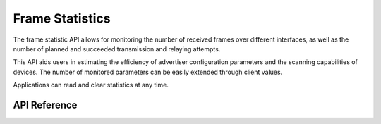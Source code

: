 .. _bluetooth_mesh_stat:

Frame Statistics
##################

The frame statistic API allows for monitoring the number of received frames over
different interfaces,  as well as the number of planned and succeeded transmission and
relaying attempts.

This API aids users in estimating the efficiency of advertiser configuration parameters and the scanning capabilities of devices. 
The number of monitored parameters can be easily extended through client values.

Applications can read and clear statistics at any time.

API Reference
*************

.. doxygengroup:: bt_mesh_stat
